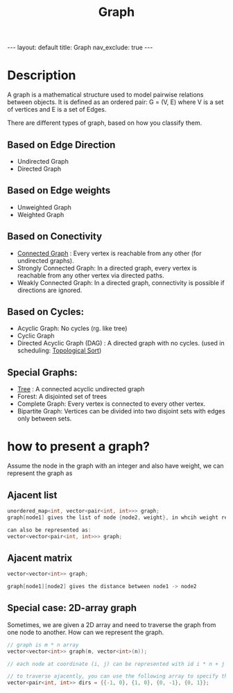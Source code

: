 #+title: Graph
#+STARTUP: showall indent
#+STARTUP: hidestars
#+TOC: nil  ;; Disable table of contents by default
#+OPTIONS: toc:nil  ;; Disable TOC in HTML export

#+BEGIN_EXPORT html
---
layout: default
title: Graph
nav_exclude: true
---
#+END_EXPORT

* Description
A graph is a mathematical structure used to model pairwise relations between objects. It is defined as an ordered pair: G = (V, E) where V is a set of vertices and E is a set of Edges.

There are different types of graph, based on how you classify them.

** Based on Edge Direction
+ Undirected Graph
+ Directed Graph

** Based on Edge weights
+ Unweighted Graph
+ Weighted Graph

** Based on Conectivity
+ [[file:~/SouthernPark.github.io/org/pages/algorithm/connected_components.org][Connected Graph]] : Every vertex is reachable from any other (for undirected graphs).
+ Strongly Connected Graph: In a directed graph, every vertex is reachable from any other vertex via directed paths.
+ Weakly Connected Graph: In a directed graph, connectivity is possible if directions are ignored.

** Based on Cycles:
+ Acyclic Graph: No cycles (rg. like tree)
+ Cyclic Graph
+ Directed Acyclic Graph (DAG) : A directed graph with no cycles. (used in scheduling: [[file:topological_sort.org][Topological Sort]])

** Special Graphs:
+ [[file:tree.org][Tree]] : A connected acyclic undirected graph
+ Forest: A disjointed set of trees
+ Complete Graph: Every vertex is connected to every other vertex.
+ Bipartite Graph: Vertices can be divided into two disjoint sets with edges only between sets.


* how to present a graph?

Assume the node in the graph with an integer and also have weight, we can represent the graph as
** Ajacent list

#+begin_src cpp
unordered_map<int, vector<pair<int, int>>> graph;
graph[node1] gives the list of node {node2, weight}, in whcih weight represent the distance between node1 -> node2

can also be represented as:
vector<vector<pair<int, int>>> graph;

#+end_src

** Ajacent matrix
#+begin_src cpp
vector<vector<int>> graph;

graph[node1][node2] gives the distance between node1 -> node2
#+end_src

** Special case: 2D-array graph
Sometimes, we are given a 2D array and need to traverse the graph from one node to another.
How can we represent the graph.
#+begin_src cpp
// graph is m * n array
vector<vector<int>> graph(m, vector<int>(n));

// each node at coordinate (i, j) can be represented with id i * n + j

// to traverse ajacently, you can use the following array to specify the up, down, left, right directions
vector<pair<int, int>> dirs = {{-1, 0}, {1, 0}, {0, -1}, {0, 1}};

#+end_src
